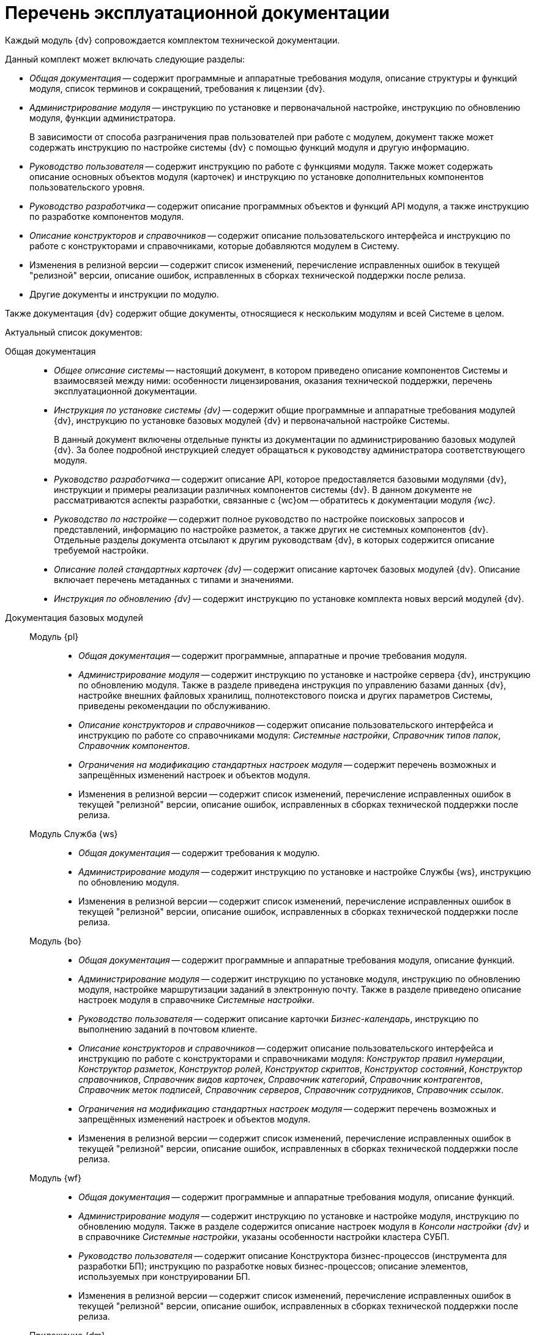 = Перечень эксплуатационной документации

Каждый модуль {dv} сопровождается комплектом технической документации.

.Данный комплект может включать следующие разделы:
* _Общая документация_ -- содержит программные и аппаратные требования модуля, описание структуры и функций модуля, список терминов и сокращений, требования к лицензии {dv}.
* _Администрирование модуля_ -- инструкцию по установке и первоначальной настройке, инструкцию по обновлению модуля, функции администратора.
+
В зависимости от способа разграничения прав пользователей при работе с модулем, документ также может содержать инструкцию по настройке системы {dv} с помощью функций модуля и другую информацию.
+
* _Руководство пользователя_ -- содержит инструкцию по работе с функциями модуля. Также может содержать описание основных объектов модуля (карточек) и инструкцию по установке дополнительных компонентов пользовательского уровня.
* _Руководство разработчика_ -- содержит описание программных объектов и функций API модуля, а также инструкцию по разработке компонентов модуля.
* _Описание конструкторов и справочников_ -- содержит описание пользовательского интерфейса и инструкцию по работе с конструкторами и справочниками, которые добавляются модулем в Систему.
* Изменения в релизной версии -- содержит список изменений, перечисление исправленных ошибок в текущей "релизной" версии, описание ошибок, исправленных в сборках технической поддержки после релиза.
* Другие документы и инструкции по модулю.

Также документация {dv} содержит общие документы, относящиеся к нескольким модулям и всей Системе в целом.

.Актуальный список документов:
Общая документация::
* _Общее описание системы_ -- настоящий документ, в котором приведено описание компонентов Системы и взаимосвязей между ними: особенности лицензирования, оказания технической поддержки, перечень эксплуатационной документации.
* _Инструкция по установке системы {dv}_ -- содержит общие программные и аппаратные требования модулей {dv}, инструкцию по установке базовых модулей {dv} и первоначальной настройке Системы.
+
В данный документ включены отдельные пункты из документации по администрированию базовых модулей {dv}. За более подробной инструкцией следует обращаться к руководству администратора соответствующего модуля.
+
* _Руководство разработчика_ -- содержит описание API, которое предоставляется базовыми модулями {dv}, инструкции и примеры реализации различных компонентов системы {dv}. В данном документе не рассматриваются аспекты разработки, связанные с {wc}ом -- обратитесь к документации модуля _{wc}_.
* _Руководство по настройке_ -- содержит полное руководство по настройке поисковых запросов и представлений, информацию по настройке разметок, а также других не системных компонентов {dv}. Отдельные разделы документа отсылают к другим руководствам {dv}, в которых содержится описание требуемой настройки.
* _Описание полей стандартных карточек {dv}_ -- содержит описание карточек базовых модулей {dv}. Описание включает перечень метаданных с типами и значениями.
* _Инструкция по обновлению {dv}_ -- содержит инструкцию по установке комплекта новых версий модулей {dv}.

Документация базовых модулей::
Модуль {pl}:::
* _Общая документация_ -- содержит программные, аппаратные  и прочие требования модуля.
* _Администрирование модуля_ -- содержит инструкцию по установке и настройке сервера {dv}, инструкцию по обновлению модуля. Также в разделе приведена инструкция по управлению базами данных {dv}, настройке внешних файловых хранилищ, полнотекстового поиска и других параметров Системы, приведены рекомендации по обслуживанию.
* _Описание конструкторов и справочников_ -- содержит описание пользовательского интерфейса и инструкцию по работе со справочниками модуля: _Системные настройки_, _Справочник типов папок_, _Справочник компонентов_.
* _Ограничения на модификацию стандартных настроек модуля_ -- содержит перечень возможных и запрещённых изменений настроек и объектов модуля.
* Изменения в релизной версии -- содержит список изменений, перечисление исправленных ошибок в текущей "релизной" версии, описание ошибок, исправленных в сборках технической поддержки после релиза.

Модуль Служба {ws}:::
* _Общая документация_ -- содержит требования к модулю.
* _Администрирование модуля_ -- содержит инструкцию по установке и настройке Службы {ws}, инструкцию по обновлению модуля.
* Изменения в релизной версии -- содержит список изменений, перечисление исправленных ошибок в текущей "релизной" версии, описание ошибок, исправленных в сборках технической поддержки после релиза.

Модуль {bo}:::
* _Общая документация_ -- содержит программные и аппаратные требования модуля, описание функций.
* _Администрирование модуля_ -- содержит инструкцию по установке модуля, инструкцию по обновлению модуля, настройке маршрутизации заданий в электронную почту. Также в разделе приведено описание настроек модуля в справочнике _Системные настройки_.
* _Руководство пользователя_ -- содержит описание карточки _Бизнес-календарь_, инструкцию по выполнению заданий в почтовом клиенте.
* _Описание конструкторов и справочников_ -- содержит описание пользовательского интерфейса и инструкцию по работе с конструкторами и справочниками модуля: _Конструктор правил нумерации_, _Конструктор разметок_, _Конструктор ролей_, _Конструктор скриптов_, _Конструктор состояний_, _Конструктор справочников_, _Справочник видов карточек_, _Справочник категорий_, _Справочник контрагентов_, _Справочник меток подписей_, _Справочник серверов_, _Справочник сотрудников_, _Справочник ссылок_.
* _Ограничения на модификацию стандартных настроек модуля_ -- содержит перечень возможных и запрещённых изменений настроек и объектов модуля.
* Изменения в релизной версии -- содержит список изменений, перечисление исправленных ошибок в текущей "релизной" версии, описание ошибок, исправленных в сборках технической поддержки после релиза.

Модуль {wf}:::
* _Общая документация_ -- содержит программные и аппаратные требования модуля, описание функций.
* _Администрирование модуля_ -- содержит инструкцию по установке и настройке модуля, инструкцию по обновлению модуля. Также в разделе содержится описание настроек модуля в _Консоли настройки {dv}_ и в справочнике _Системные настройки_, указаны особенности настройки кластера СУБП.
* _Руководство пользователя_ -- содержит описание Конструктора бизнес-процессов (инструмента для разработки БП); инструкцию по разработке новых бизнес-процессов; описание элементов, используемых при конструировании БП.
* Изменения в релизной версии -- содержит список изменений, перечисление исправленных ошибок в текущей "релизной" версии, описание ошибок, исправленных в сборках технической поддержки после релиза.

Приложение {dm}:::
* _Общая документация_ -- содержит программные и аппаратные требования модуля, описание функций.
* _Администрирование модуля_ -- содержит инструкцию по установке и настройке приложения, инструкцию по обновлению модуля, перечислены этапы подготовки приложения к работе с договорами.
* _Руководство пользователя_ -- содержит описание карточек модуля (_Документ УД_, _Задание УД_ и _Группа заданий УД_); рассмотренные основные примеры работы с документами, заданиями и договорами.
* _Ограничения на изменение стандартных настроек приложения_ -- содержит перечень возможных и запрещённых изменений настроек и объектов приложения.
* Изменения в релизной версии -- содержит список изменений, перечисление исправленных ошибок в текущей "релизной" версии, описание ошибок, исправленных в сборках технической поддержки после релиза.

Модуль {ad}:::
* _Общая документация_ -- содержит программные и аппаратные требования модуля, описание функций.
* _Администрирование модуля_ -- содержит инструкцию по установке модуля, инструкцию по обновлению модуля. Также в разделе приведена инструкция по разработке процессов согласования.
* _Руководство пользователя_ -- содержит инструкцию по выполнению и контролю за выполнением задач согласования: согласование, консолидация и подписание.
* _Ограничения на модификацию стандартных настроек модуля_ -- содержит перечень возможных и запрещённых изменений настроек и объектов модуля.
* Изменения в релизной версии -- содержит список изменений, перечисление исправленных ошибок в текущей "релизной" версии, описание ошибок, исправленных в сборках технической поддержки после релиза.

Модуль {wincl}:::
* _Общая документация_ -- содержит программные и аппаратные требования модуля, описание функций.
* _Администрирование модуля_ -- содержит инструкцию по установке модуля, инструкцию по обновлению модуля, описание административных настроек.
* _Руководство пользователя_ -- содержит описание пользовательского интерфейса и инструкцию по работе с программами _{wincl}_ и _Рабочее место администратора_.
* Изменения в релизной версии -- содержит список изменений, перечисление исправленных ошибок в текущей "релизной" версии, описание ошибок, исправленных в сборках технической поддержки после релиза.

Приложение {to}:::
* _Общая документация_ -- содержит программные и аппаратные требования модуля, описание функций.
* _Администрирование модуля_ -- содержит инструкцию по установке приложения _{to}_, инструкцию по обновлению, приведено описание настроек приложения в справочнике _Системные настройки_.
* _Руководство пользователя_ -- содержит инструкцию по работе с программой _Личный помощник_. Описание карточек библиотеки карточек _{to}_ и инструкция по работе с карточками приведены в руководстве пользователя системы _{dv} 4.5_.
* Изменения в релизной версии -- содержит список изменений, перечисление исправленных ошибок в текущей "релизной" версии, описание ошибок, исправленных в сборках технической поддержки после релиза.

